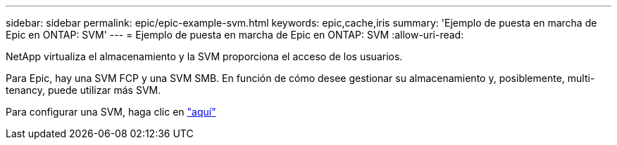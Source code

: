 ---
sidebar: sidebar 
permalink: epic/epic-example-svm.html 
keywords: epic,cache,iris 
summary: 'Ejemplo de puesta en marcha de Epic en ONTAP: SVM' 
---
= Ejemplo de puesta en marcha de Epic en ONTAP: SVM
:allow-uri-read: 


[role="lead"]
NetApp virtualiza el almacenamiento y la SVM proporciona el acceso de los usuarios.

Para Epic, hay una SVM FCP y una SVM SMB. En función de cómo desee gestionar su almacenamiento y, posiblemente, multi-tenancy, puede utilizar más SVM.

Para configurar una SVM, haga clic en link:https://docs.netapp.com/us-en/ontap/networking/create_svms.html["aquí"^]
